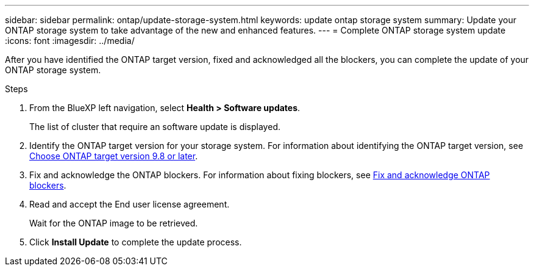 ---
sidebar: sidebar
permalink: ontap/update-storage-system.html
keywords: update ontap storage system
summary: Update your ONTAP storage system to take advantage of the new and enhanced features.
---
= Complete ONTAP storage system update
:icons: font    
:imagesdir: ../media/

[.lead]
After you have identified the ONTAP target version, fixed and acknowledged all the blockers, you can complete the update of your ONTAP storage system.

.Steps

. From the BlueXP left navigation, select *Health > Software updates*.
+
The list of cluster that require an software update is displayed. 
. Identify the ONTAP target version for your storage system. For information about identifying the ONTAP target version, see link:choose-ontap-98-later.html[Choose ONTAP target version 9.8 or later].
. Fix and acknowledge the ONTAP blockers. For information about fixing blockers, see link:fix-blockers-warnings.html[Fix and acknowledge ONTAP blockers].
. Read and accept the End user license agreement.
+
Wait for the ONTAP image to be retrieved.
. Click *Install Update* to complete the update process.